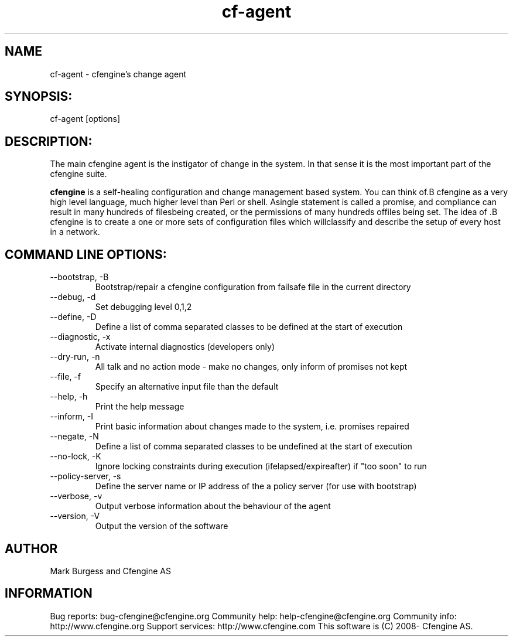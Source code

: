 .TH cf-agent 8 "Maintenance Commands"
.SH NAME
cf-agent - cfengine's change agent

.SH SYNOPSIS:

 cf-agent [options]

.SH DESCRIPTION:

The main cfengine agent is the instigator of change
in the system. In that sense it is the most important
part of the cfengine suite.

.B cfengine
is a self-healing configuration and change management based system. You can think of.B cfengine
as a very high level language, much higher level than Perl or shell. Asingle statement is called a promise, and compliance can result in many hundreds of filesbeing created, or the permissions of many hundreds offiles being set. The idea of .B cfengine
is to create a one or more sets of configuration files which willclassify and describe the setup of every host in a network.
.SH COMMAND LINE OPTIONS:
.IP "--bootstrap, -B"
Bootstrap/repair a cfengine configuration from failsafe file in the current directory
.IP "--debug, -d" value
Set debugging level 0,1,2
.IP "--define, -D" value
Define a list of comma separated classes to be defined at the start of execution
.IP "--diagnostic, -x"
Activate internal diagnostics (developers only)
.IP "--dry-run, -n"
All talk and no action mode - make no changes, only inform of promises not kept
.IP "--file, -f" value
Specify an alternative input file than the default
.IP "--help, -h"
Print the help message
.IP "--inform, -I"
Print basic information about changes made to the system, i.e. promises repaired
.IP "--negate, -N" value
Define a list of comma separated classes to be undefined at the start of execution
.IP "--no-lock, -K"
Ignore locking constraints during execution (ifelapsed/expireafter) if "too soon" to run
.IP "--policy-server, -s" value
Define the server name or IP address of the a policy server (for use with bootstrap)
.IP "--verbose, -v"
Output verbose information about the behaviour of the agent
.IP "--version, -V"
Output the version of the software
.SH AUTHOR
Mark Burgess and Cfengine AS
.SH INFORMATION

Bug reports: bug-cfengine@cfengine.org
.pp
Community help: help-cfengine@cfengine.org
.pp
Community info: http://www.cfengine.org
.pp
Support services: http://www.cfengine.com
.pp
This software is (C) 2008- Cfengine AS.

